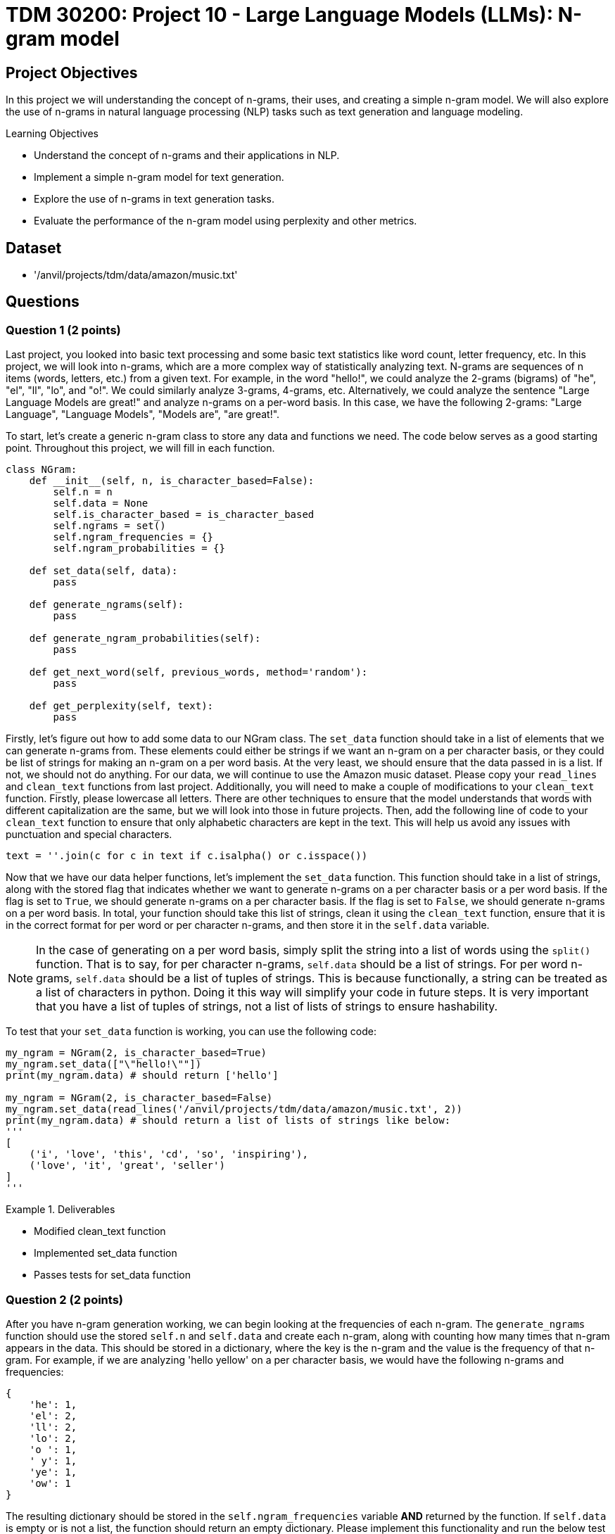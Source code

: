 = TDM 30200: Project 10 - Large Language Models (LLMs): N-gram model

== Project Objectives

In this project we will understanding the concept of n-grams, their uses, and creating a simple n-gram model. We will also explore the use of n-grams in natural language processing (NLP) tasks such as text generation and language modeling.

.Learning Objectives
****
- Understand the concept of n-grams and their applications in NLP.
- Implement a simple n-gram model for text generation.
- Explore the use of n-grams in text generation tasks.
- Evaluate the performance of the n-gram model using perplexity and other metrics.
****

== Dataset
- '/anvil/projects/tdm/data/amazon/music.txt'

== Questions

=== Question 1 (2 points)

Last project, you looked into basic text processing and some basic text statistics like word count, letter frequency, etc. In this project, we will look into n-grams, which are a more complex way of statistically analyzing text. N-grams are sequences of n items (words, letters, etc.) from a given text. For example, in the word "hello!", we could analyze the 2-grams (bigrams) of "he", "el", "ll", "lo", and "o!". We could similarly analyze 3-grams, 4-grams, etc. Alternatively, we could analyze the sentence "Large Language Models are great!" and analyze n-grams on a per-word basis. In this case, we have the following 2-grams: "Large Language", "Language Models", "Models are", "are great!".

To start, let's create a generic n-gram class to store any data and functions we need. The code below serves as a good starting point. Throughout this project, we will fill in each function.

[source,python]
----
class NGram:
    def __init__(self, n, is_character_based=False):
        self.n = n
        self.data = None
        self.is_character_based = is_character_based
        self.ngrams = set()
        self.ngram_frequencies = {}
        self.ngram_probabilities = {}

    def set_data(self, data):
        pass

    def generate_ngrams(self):
        pass

    def generate_ngram_probabilities(self):
        pass

    def get_next_word(self, previous_words, method='random'):
        pass

    def get_perplexity(self, text):
        pass
----

Firstly, let's figure out how to add some data to our NGram class. The `set_data` function should take in a list of elements that we can generate n-grams from. These elements could either be strings if we want an n-gram on a per character basis, or they could be list of strings for making an n-gram on a per word basis. At the very least, we should ensure that the data passed in is a list. If not, we should not do anything. For our data, we will continue to use the Amazon music dataset. Please copy your `read_lines` and `clean_text` functions from last project. Additionally, you will need to make a couple of modifications to your `clean_text` function. Firstly, please lowercase all letters. There are other techniques to ensure that the model understands that words with different capitalization are the same, but we will look into those in future projects. Then, add the following line of code to your `clean_text` function to ensure that only alphabetic characters are kept in the text. This will help us avoid any issues with punctuation and special characters.
[source,python]
----
text = ''.join(c for c in text if c.isalpha() or c.isspace())
----

Now that we have our data helper functions, let's implement the `set_data` function. This function should take in a list of strings, along with the stored flag that indicates whether we want to generate n-grams on a per character basis or a per word basis. If the flag is set to `True`, we should generate n-grams on a per character basis. If the flag is set to `False`, we should generate n-grams on a per word basis. In total, your function should take this list of strings, clean it using the `clean_text` function, ensure that it is in the correct format for per word or per character n-grams, and then store it in the `self.data` variable.

[NOTE]
====
In the case of generating on a per word basis, simply split the string into a list of words using the `split()` function. That is to say, for per character n-grams, `self.data` should be a list of strings. For per word n-grams, `self.data` should be a list of tuples of strings. This is because functionally, a string can be treated as a list of characters in python. Doing it this way will simplify your code in future steps. It is very important that you have a list of tuples of strings, not a list of lists of strings to ensure hashability.
====

To test that your `set_data` function is working, you can use the following code:

[source,python]
----
my_ngram = NGram(2, is_character_based=True)
my_ngram.set_data(["\"hello!\""])
print(my_ngram.data) # should return ['hello']

my_ngram = NGram(2, is_character_based=False)
my_ngram.set_data(read_lines('/anvil/projects/tdm/data/amazon/music.txt', 2))
print(my_ngram.data) # should return a list of lists of strings like below:
'''
[
    ('i', 'love', 'this', 'cd', 'so', 'inspiring'),
    ('love', 'it', 'great', 'seller')
]
'''
----

.Deliverables
====
- Modified clean_text function
- Implemented set_data function
- Passes tests for set_data function
====

=== Question 2 (2 points)

After you have n-gram generation working, we can begin looking at the frequencies of each n-gram. The `generate_ngrams` function should use the stored `self.n` and `self.data` and create each n-gram, along with counting how many times that n-gram appears in the data. This should be stored in a dictionary, where the key is the n-gram and the value is the frequency of that n-gram. For example, if we are analyzing 'hello yellow' on a per character basis, we would have the following n-grams and frequencies:
```
{
    'he': 1,
    'el': 2,
    'll': 2,
    'lo': 2,
    'o ': 1,
    ' y': 1,
    'ye': 1,
    'ow': 1
}
```

The resulting dictionary should be stored in the `self.ngram_frequencies` variable **AND** returned by the function. If `self.data` is empty or is not a list, the function should return an empty dictionary. Please implement this functionality and run the below test cases to ensure that it is working. You can use the following code to test your `generate_ngrams` function:
[source,python]
----

my_ngram = NGram(2, is_character_based=True)
my_ngram.set_data(read_lines('/anvil/projects/tdm/data/amazon/music.txt', 1, 14))
print(my_ngram.generate_ngrams())

# Should return the following dictionary:
'''
{'ha': 3, 'ad': 1, 'd ': 3, ' t': 3, 'th': 4, 'hi': 2, 'is': 2, 's ': 5, ' a': 4, 'as': 1, 'an': 1, 'n ': 2, 'al': 2, 'lb': 1, 'bu': 1, 'um': 1, 'm ': 1, ' b': 1, 'ba': 1, 'ac': 1, 'ck': 1, 'k ': 1, ' i': 1, 'in': 1, 'he': 1, 'e ': 4, ' d': 1, 'da': 1, 'ay': 2, 'y ': 2, '  ': 1, ' h': 2, 'av': 2, 've': 3, 'lw': 1, 'wa': 1, 'ys': 1, ' e': 2, 'en': 2, 'nj': 1, 'jo': 1, 'oy': 1, 'ye': 1, 'ed': 1, ' k': 1, 'ki': 1, 'ie': 1, 'et': 1, 'h ': 1, ' g': 1, 'gr': 1, 're': 1, 'ee': 1, 'ns': 1, ' m': 1, 'mu': 1, 'us': 1, 'si': 1, 'ic': 1, 'c ': 1, 'ev': 1, 'er': 1, 'ry': 1, ' o': 1, 'on': 1, 'ne': 1, ' s': 1, 'sh': 1, 'ho': 1, 'ou': 1, 'ul': 1, 'ld': 1, ' c': 1, 'cd': 1}
'''

my_ngram = NGram(2, is_character_based=False)
my_ngram.set_data(read_lines('/anvil/projects/tdm/data/amazon/music.txt', 1, 14))
print(my_ngram.generate_ngrams())
----

.Deliverables
====
- Implemented generate_ngrams function
- Passes tests for generate_ngrams function
====

=== Question 3 (2 points)

Now that we have our n-grams and their frequencies, let's look at the probabilities of each n-gram. Our probability table will essentially be a nested dictionary, where the first key is n-1 part of the n-gram and its value is another dictionary. In this second dictionary, each key is the last part of the n-gram and the value is the probability of that n-gram. For example, if we are analyzing 'hey help' on a per character basis with n=3, we would have the following n-grams and probabilities:
```
{
    'he': {'y': 0.5, 'l': 0.5},
    'ey': {' ': 1.0},
    'y ': {'h': 1.0},
    ' h': {'e': 1.0},
    'el': {'p': 1.0},
}
```

In the above example, half of the time after 'he' we see 'y' and half of the time we see 'l'. This is a very simple example, but it shows how we can use n-grams to predict the next word in a sequence. The `generate_ngram_probabilities` function should generate the n-gram frequencies by calling the `generate_ngrams` function and use the returned value to calculate the probabilities of each n-gram. This should be stored in the `self.ngram_probabilities` variable **AND** returned by the function. If `self.ngram_frequencies` is empty or is not a dictionary, the function should return an empty dictionary.


The following code should be used to test your `generate_ngram_probabilities` function:
[source,python]
----
my_ngram = NGram(3)
my_ngram.set_data(read_lines('/anvil/projects/tdm/data/amazon/music.txt', 5, 3), is_character_based=False)
my_ngram.generate_ngram_probabilities()
print(my_ngram.ngram_probabilities)

# Your output should be decently long. You should be able to find near the center the following:
# ('one', 'good'): {'album': 1.0}, ('good', 'album'): {'and': 0.5, 'because': 0.5}, ('album', 'and'): {'all': 1.0}
----

[NOTE]
====
This example shows that from the 5 given reviews, after 'one good' we see 'album' 100% of the time, after 'album and' we see 'all' 100% of the time, and after 'good album' we see 'and' 50% of the time and 'because' 50% of the time. Although these numbers are very clean and there are a lot of 100% probabilities in your dataset, that is simply because we do not have a lot of data yet. Recall from project 1 just how much data modern LLMs are trained on. The more data we have, if you want to see a more realistic example, you can try using the `read_lines` function to read in 500 lines of data. You should see a much more diverse set of probabilities, however it will be a much longer output.
====

.Deliverables
====
- Implemented generate_ngram_probabilities function
- Passes tests for generate_ngram_probabilities function
====

=== Question 4 (2 points)

Now that we have our n-gram probabilities, we can finally try and use our n-gram model to generate some text. The `get_next_word` function should take in a string of previous words/letters and 'predict' the next word/letter in the sequence. This function can either be used in 'random', 'common', or 'uncommon' mode. In random mode, the function should use the probabilities in conjunction with np.random.choice to randomly select the next word/letter. In common mode, the function will select the most common next word/letter. In uncommon mode, the function will select the least common next word/letter. The function should return the next word/letter as a string. If `self.ngram_probabilities` is empty or is not a dictionary, the function should return an empty string.

[IMPORTANT]
====
Please assume that the input string will always be the same length as the n-gram size. For example, if we are using a 3-gram model, the input string should be 2 words long. If we are using a 4-gram model, the input string should be 3 words long. This is important because it will help us avoid any issues with the n-gram model not being able to find the correct n-gram in the dictionary. If the input string is not the same length as the n-gram size, the function should return an empty string. However, the input string will not be a list of strings for the n-gram word mode, so you will need to split the input string by whitespace.
====

Something that may be useful is an example of using np.random.choice with probabilities. Typically, you would provide just a list of items to choose from, and the random choice would assume a uniform probability distribution. However, if you want to provide a custom probability distribution, we can use the `p` parameter, which is a list of probabilities for each item in the list. For example, if we have a list of items `['a', 'b', 'c']` and we want to select one of them with the following probabilities: `{'a': 0.1, 'b': 0.3, 'c': 0.6}`, we can use the following code:
[source,python]
----
import numpy as np

np.random.choice(
    ['a', 'b', 'c'],
    p=[0.1, 0.3, 0.6]
)
----
A keen eye may notice that this is simply our `dictionary.keys()` as the first parameter and the `dictionary.values()` as the second parameter. 


Please implement the `get_next_word` function and run the following test cases to ensure that it is working. You can use the following code to test your `get_next_word` function:
[source,python]
----
import numpy as np
my_ngram = NGram(3, is_character_based=False)
my_ngram.set_data(read_lines('/anvil/projects/tdm/data/amazon/music.txt', 300, 50))
my_ngram.generate_ngram_probabilities()
np.random.seed(18)
print(my_ngram.get_next_word('is a', method='random')) # random word from the n-gram probabilities: truly
print(my_ngram.get_next_word('is a', method='random')) # random word from the n-gram probabilities: very
print(my_ngram.get_next_word('is a', method='random')) # random word from the n-gram probabilities: show

print(my_ngram.get_next_word('is a', method='common')) # most common word from the n-gram probabilities: great
print(my_ngram.get_next_word('is a', method='uncommon')) # least common word from the n-gram probabilities: masterpiece
----

.Deliverables
====
- Implemented get_next_word function
- Passes tests for get_next_word function
====

=== Question 5 (2 points)

One metric that is commonly used to evaluate the performance of n-gram models is the concept of perplexity. Perplexity is a measure of how well a probability distribution predicts a sample. In the context of n-gram models, perplexity is a measure of how well the model predicts the next word in a sequence. The lower the perplexity, the better the model is at predicting the next word.

We can calculate the perplexity of our n-gram model using the following formula:
```

perplexity = 2^(sum(-1/N * ln(P(w_i|w_1, w_2, ..., w_n-1))))
```

where:
- N is the number of words in the sequence
- P(w_i|w_1, w_2, ..., w_n-1) is the probability of the i-th word given the previous n-1 words
- ln is the natural logarithm

Essentially, we find perplexity by giving the model some string of text. for each n-gram within the text, we calculate the probability of our model generating that n-gram based on the previous n-1 words. We then take the log of that probability, sum all of those values, divide it by the number of words in the text, multiply it by negative 1, and finally take the exponential of that value. This will give us a single number that represents how well our model is able to predict the next word in the sequence. These values can range from 1 to infinity, with lower values indicating a better model. A value of 1 would indicate that the model is perfect and is able to predict the next word with 100% accuracy. A value of infinity would indicate that the model is unable to predict the next word at all.

For example, let's say we have a 3-gram model and input the following string:
'apples and bananas taste good'
We want to find the probability that our 3-gram model will predict `bananas` given the previous 2 words `apples and`, `taste` given the previous 2 words `and bananas`, and `good` given the previous 2 words `bananas taste`. Each of these probabilities is calculated using the probabilities we generated in step 3, then their natural log is taken, then they are multiplied by -1 and divided by the total number of words in our input string (5 words). Finally, we sum all of these values and take 2 to the power of that value. This will give us a single number that represents how well our model is able to predict the next word in the sequence.

To summarize what these values actually mean, a theoretical perfect model would have a perplexity of 1, where it has no doubts about what the next word in a sequence is. A higher perplexity indicates that the model is less certain about what the next word in a sequence is. This is not necessarily a bad thing, as it shows that the model is able to generate a wider variety of text. 

Please implement the `get_perplexity` function and run the following test cases to ensure that it is working as expected. You can use the following code to test your `get_perplexity` function:

[source,python]
----
import numpy as np
my_ngram = NGram(3, is_character_based=False)
my_ngram.set_data(read_lines('/anvil/projects/tdm/data/amazon/music.txt', 10000))
my_ngram.generate_ngram_probabilities()
print(my_ngram.get_perplexity('is a great cd')) # 3.5325225511299707
print(my_ngram.get_perplexity('is a good cd')) # 5.9206199215324915
print(my_ngram.get_perplexity('is a bad cd')) # 10.575321821055631

print(my_ngram.get_perplexity('this music is a wonderful experience and i love it')) # 7.744547150097188
----

.Deliverables
====
- Implemented get_perplexity function
- Passes tests for get_perplexity function
====

== Submitting your Work

Once you have completed the questions, save your Jupyter notebook. You can then download the notebook and submit it to Gradescope.

.Items to submit
====
- firstname_lastname_project10.ipynb
====

[WARNING]
====
You _must_ double check your `.ipynb` after submitting it in gradescope. A _very_ common mistake is to assume that your `.ipynb` file has been rendered properly and contains your code, markdown, and code output even though it may not. **Please** take the time to double check your work. See https://the-examples-book.com/projects/submissions[here] for instructions on how to double check this.

You **will not** receive full credit if your `.ipynb` file does not contain all of the information you expect it to, or if it does not render properly in Gradescope. Please ask a TA if you need help with this.
====